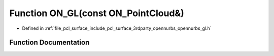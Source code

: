 .. _exhale_function_opennurbs__gl_8h_1ad98edb5d448752c7ad12b806d4f8044f:

Function ON_GL(const ON_PointCloud&)
====================================

- Defined in :ref:`file_pcl_surface_include_pcl_surface_3rdparty_opennurbs_opennurbs_gl.h`


Function Documentation
----------------------


.. doxygenfunction:: ON_GL(const ON_PointCloud&)
